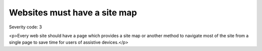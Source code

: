===============================
Websites must have a site map
===============================

Severity code: 3

.. php:class:: siteMap

<p>Every web site should have a page which provides a site map or another method to navigate most of the site from a single page to save time for users of assistive devices.</p>

